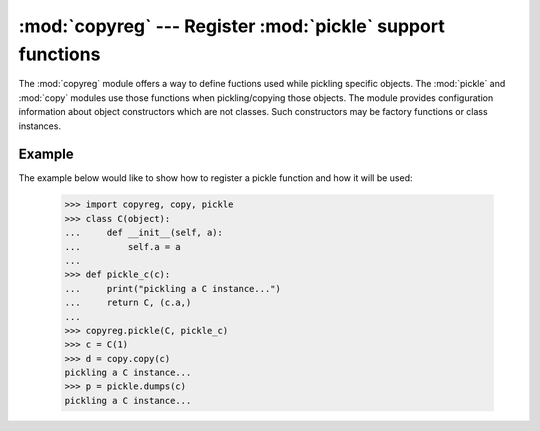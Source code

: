 :mod:`copyreg` --- Register :mod:`pickle` support functions
===========================================================

.. module:: copyreg
   :synopsis: Register pickle support functions.


.. index::
   module: pickle
   module: copy

The :mod:`copyreg` module offers a way to define fuctions used while pickling
specific objects.  The :mod:`pickle` and :mod:`copy` modules use those functions
when pickling/copying those objects.  The module provides configuration
information about object constructors which are not classes.
Such constructors may be factory functions or class instances.


.. function:: constructor(object)

   Declares *object* to be a valid constructor.  If *object* is not callable (and
   hence not valid as a constructor), raises :exc:`TypeError`.


.. function:: pickle(type, function, constructor=None)

   Declares that *function* should be used as a "reduction" function for objects
   of type *type*.  *function* should return either a string or a tuple
   containing two or three elements.

   The optional *constructor* parameter, if provided, is a callable object which
   can be used to reconstruct the object when called with the tuple of arguments
   returned by *function* at pickling time.  :exc:`TypeError` will be raised if
   *object* is a class or *constructor* is not callable.

   See the :mod:`pickle` module for more details on the interface
   expected of *function* and *constructor*.  Note that the
   :attr:`~pickle.Pickler.dispatch_table` attribute of a pickler
   object or subclass of :class:`pickle.Pickler` can also be used for
   declaring reduction functions.

Example
-------

The example below would like to show how to register a pickle function and how
it will be used:

   >>> import copyreg, copy, pickle
   >>> class C(object):
   ...     def __init__(self, a):
   ...         self.a = a
   ...
   >>> def pickle_c(c):
   ...     print("pickling a C instance...")
   ...     return C, (c.a,)
   ...
   >>> copyreg.pickle(C, pickle_c)
   >>> c = C(1)
   >>> d = copy.copy(c)
   pickling a C instance...
   >>> p = pickle.dumps(c)
   pickling a C instance...
